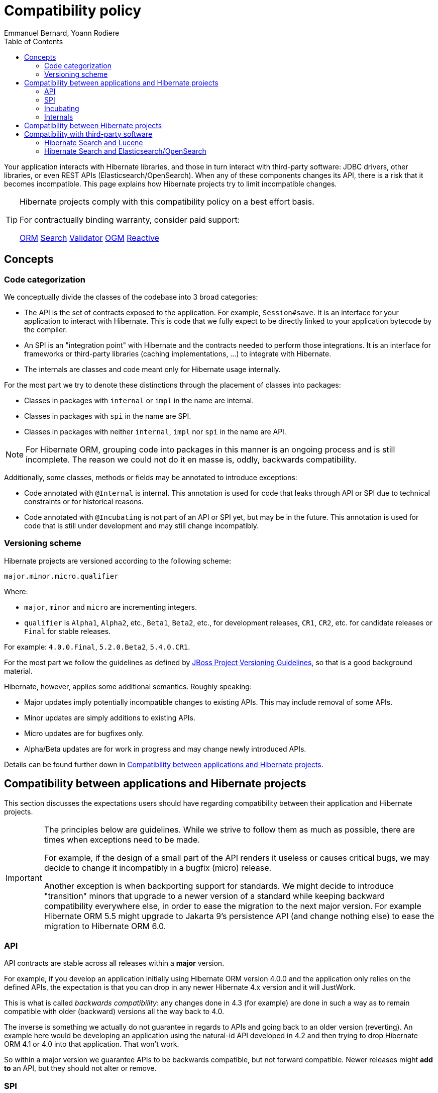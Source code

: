 = Compatibility policy
Emmanuel Bernard, Yoann Rodiere
:toc:
:awestruct-layout: community-standard

Your application interacts with Hibernate libraries,
and those in turn interact with third-party software: JDBC drivers, other libraries,
or even REST APIs (Elasticsearch/OpenSearch).
When any of these components changes its API, there is a risk that it becomes incompatible.
This page explains how Hibernate projects try to limit incompatible changes.

[TIP]
====
Hibernate projects comply with this compatibility policy on a best effort basis.

For contractually binding warranty, consider paid support:
+++<br />
<div class="ui labels blue">
<a class="ui label" href="/orm/support/"><i class="icon doctor"></i>ORM</a>
<a class="ui label" href="/search/support/"><i class="icon doctor"></i>Search</a>
<a class="ui label" href="/validator/support/"><i class="icon doctor"></i>Validator</a>
<a class="ui label" href="/ogm/support/"><i class="icon doctor"></i>OGM</a>
<a class="ui label" href="/reactive/support/"><i class="icon doctor"></i>Reactive</a>
</div>
+++

====

== Concepts

[[code-categorization]]
=== Code categorization

We conceptually divide the classes of the codebase into 3 broad categories:

* The API is the set of contracts exposed to the application. For example, `Session#save`.
It is an interface for your application to interact with Hibernate.
This is code that we fully expect to be directly linked to your application bytecode by the compiler.
* An SPI is an "integration point" with Hibernate and the contracts needed to perform those integrations.
It is an interface for frameworks or third-party libraries (caching implementations, ...)
to integrate with Hibernate.
* The internals are classes and code meant only for Hibernate usage internally.

For the most part we try to denote these distinctions through the placement of classes into packages:

* Classes in packages with `internal` or `impl` in the name are internal.
* Classes in packages with `spi` in the name are SPI.
* Classes in packages with neither `internal`, `impl` nor `spi` in the name are API.

NOTE: For Hibernate ORM, grouping code into packages in this manner is an ongoing process and is still incomplete.
The reason we could not do it en masse is, oddly, backwards compatibility.

Additionally, some classes, methods or fields may be annotated to introduce exceptions:

* Code annotated with `@Internal` is internal.
This annotation is used for code that leaks through API or SPI due to technical constraints or for historical reasons.
* Code annotated with `@Incubating` is not part of an API or SPI yet, but may be in the future.
This annotation is used for code that is still under development and may still change incompatibly.

[[versioning-scheme]]
=== Versioning scheme

Hibernate projects are versioned according to the following scheme:

```
major.minor.micro.qualifier
```

Where:

* `major`, `minor` and `micro` are incrementing integers.
* `qualifier` is `Alpha1`, `Alpha2`, etc., `Beta1`, `Beta2`, etc., for development releases,
`CR1`, `CR2`, etc. for candidate releases
or `Final` for stable releases.

For example: `4.0.0.Final`, `5.2.0.Beta2`, `5.4.0.CR1`.

For the most part we follow the guidelines as defined by
https://community.jboss.org/wiki/JBossProjectVersioning[JBoss Project Versioning Guidelines],
so that is a good background material.

Hibernate, however, applies some additional semantics. Roughly speaking:

* Major updates imply potentially incompatible changes to existing APIs. This may include removal of some APIs.
* Minor updates are simply additions to existing APIs.
* Micro updates are for bugfixes only.
* Alpha/Beta updates are for work in progress and may change newly introduced APIs.

Details can be found further down in <<compatibility-api-spi>>.

[[compatibility-api-spi]]
== Compatibility between applications and Hibernate projects

This section discusses the expectations users should have regarding
compatibility between their application and Hibernate projects.

[IMPORTANT]
====
The principles below are guidelines. While we strive to follow them as much as possible,
there are times when exceptions need to be made.

For example, if the design of a small part of the API renders it useless or causes critical bugs,
we may decide to change it incompatibly in a bugfix (micro) release.

Another exception is when backporting support for standards.
We might decide to introduce "transition" minors that upgrade to a newer version of a standard
while keeping backward compatibility everywhere else,
in order to ease the migration to the next major version.
For example Hibernate ORM 5.5 might upgrade to Jakarta 9's persistence API (and change nothing else)
to ease the migration to Hibernate ORM 6.0.
====

=== API

API contracts are stable across all releases within a *major* version.

For example, if you develop an application initially using Hibernate ORM version 4.0.0
and the application only relies on the defined APIs,
the expectation is that you can drop in any newer Hibernate 4.x version and it will JustWork.

This is what is called _backwards compatibility_: any changes done in 4.3 (for example)
are done in such a way as to remain compatible with older (backward) versions all the way back to 4.0.

The inverse is something we actually do not guarantee in regards to APIs
and going back to an older version (reverting).
An example here would be developing an application using the natural-id API developed in 4.2
and then trying to drop Hibernate ORM 4.1 or 4.0 into that application.
That won't work.

So within a major version we guarantee APIs to be backwards compatible,
but not forward compatible.
Newer releases might **add to** an API, but they should not alter or remove.

=== SPI

SPI contracts are stable across all releases within a *minor* version,
but not necessarily across different minors of the same major.

For example, an integration developed against Hibernate ORM 4.0.0 will work with 4.0.1 or 4.0.3,
but not necessarily with 4.1.0.

We do strive to maintain backwards compatibility for SPI contracts across minor versions,
it is just not guaranteed.

=== Incubating

Code annotated with `@Incubating` is not covered by this compatibility policy *at all*.

Incubating code change at any time, even in a bugfix (micro) release.
It may or may not become fully part of an API or SPI in a future release,
potentially under a different form.
It may be removed without replacement and without prior notice,
including in a bugfix (micro) release.

=== Internals

Users should have no expectations of any kind for compatibility when it comes to "internal" code.
Internal classes may be altered or even removed at any time, including in micro updates.

[[compatibility-between-hibernate-projects]]
== Compatibility between Hibernate projects

*Hibernate projects with the same version number are not automatically compatible*.

There is no "release train" in Hibernate projects.
Each Hibernate project releases new versions independently
and picks the version of its dependencies according to its needs and compatibility requirements.

For example, Hibernate Search 5.11.5.Final depends on Hibernate ORM 5.4.12.Final.
Hibernate ORM 5.11.5.Final does not even exist!

[TIP]
====
To help you pick compatible versions, we provide a compatibility matrix for each project:
+++<br />
<div class="ui labels blue">
<a class="ui label" href="/orm/releases/#compatibility-matrix"><i class="icon table"></i>ORM</a>
<a class="ui label" href="/search/releases/#compatibility-matrix"><i class="icon table"></i>Search</a>
<a class="ui label" href="/validator/releases/#compatibility-matrix"><i class="icon table"></i>Validator</a>
<a class="ui label" href="/ogm/releases/#compatibility-matrix"><i class="icon table"></i>OGM</a>
<a class="ui label" href="/reactive/support/"><i class="icon doctor"></i>Reactive</a>
</div>
+++
====

[[compatibility-third-party]]
== Compatibility with third-party software

This section discusses the expectations users should have regarding
compatibility between Hibernate projects and third-party software.

[TIP]
====
In many cases, you can find the appropriate version of a third-party dependency
using the compatibility matrix of the relevant project:
+++<br />
<div class="ui labels blue">
<a class="ui label" href="/orm/releases/#compatibility-matrix"><i class="icon table"></i>ORM</a>
<a class="ui label" href="/search/releases/#compatibility-matrix"><i class="icon table"></i>Search</a>
<a class="ui label" href="/validator/releases/#compatibility-matrix"><i class="icon table"></i>Validator</a>
<a class="ui label" href="/ogm/releases/#compatibility-matrix"><i class="icon table"></i>OGM</a>
<a class="ui label" href="/reactive/support/"><i class="icon doctor"></i>Reactive</a>
</div>
+++
====

[[compatibility-third-party-hsearch-lucene]]
=== Hibernate Search and Lucene

link:/search[Hibernate Search] provides ways to index entities directly in a local Lucene index.
The following sections detail aspects of compatibility that are specific to Lucene.

==== Lucene version

Each release of Hibernate Search ties itself to one (and only one) specific version of Lucene.

Upgrading Hibernate Search, even in a bugfix (micro) update, *may* require upgrading Lucene.

For example, upgrading from Hibernate Search 6.0.0.Final to 6.0.1.Final
may require an upgrade of Lucene.

==== Lucene index data

Lucene indexes are stored on disk (or otherwise) with a given format,
which may change in incompatible ways when upgrading Hibernate Search or Lucene.
In such an event, old indexes would be unusable in an upgraded application,
which would require dropping indexes and reindexing all data.

Index format is stable across all releases within a *minor* version.

For example, upgrading from Hibernate Search 5.10.0.Final to 5.10.1.Final
may require an upgrade of Lucene,
but this Lucene upgrade *should not* require dropping indexes and reindexing.
Upgrading from Hibernate Search 5.10.0.Final to 5.11.0.Final *may* require dropping indexes and reindexing.

==== Lucene API

Hibernate Search 5 or earlier::
Lucene APIs are largely leaking through Hibernate Search APIs.
+
Therefore, we try to provide the same level of backward compatibility for Lucene APIs
as <<compatibility-api-spi,we do for our own APIs>>.
+
For example, upgrading from Hibernate Search 5.10.0.Final to 5.11.0.Final
may require an upgrade of Lucene,
but this Lucene upgrade *should not* introduce any breaking change in Lucene APIs.
Upgrading from Hibernate Search 5.11.0.Final to 6.0.0.Final *may* introduce breaking changes in Lucene APIs.
Hibernate Search 6 or later::
Abstraction layers hide Lucene APIs, meaning applications generally do not need to rely on Lucene APIs at all.
The only way to rely on Lucene APIs directly from user code is through extensions,
for example https://docs.jboss.org/hibernate/search/6.0/reference/en-US/html_single/#search-dsl-predicate-extensions-lucene-from-lucene-query[to pass a Lucene Query directly to the Search DSL].
+
These extensions are not covered by the compatibility policy.
+
For example, upgrading from Hibernate Search 6.0.0.Final to 6.0.1.Final
may require an upgrade of Lucene,
and this Lucene upgrade *may* introduce breaking change in Lucene APIs.

[[compatibility-third-party-hsearch-elasticsearch]]
=== Hibernate Search and Elasticsearch/OpenSearch

link:/search[Hibernate Search] provides ways to index entities in a remote Elasticsearch/OpenSearch cluster.
The following sections detail aspects of compatibility that are specific to Elasticsearch/OpenSearch.

==== Elasticsearch/OpenSearch version

Each release of Hibernate Search supports multiple versions of Elasticsearch/OpenSearch.

Supported versions are stable across all releases within a *minor* version of Hibernate Search.

For example, upgrading from Hibernate Search 6.0.0.Final to 6.0.1.Final
*should not* require dropping indexes or reindexing,
but upgrading from 6.0.1.Final to 6.1.0.Final *may* require dropping indexes and reindexing.

==== Remote mapping and data

Elasticsearch/OpenSearch indexes are stored with a specific format,
generally driven by the "mapping" assigned to the index,
either of which may change in incompatible ways when upgrading Hibernate Search or Elasticsearch/OpenSearch.
In such an event, old indexes would be unusable in an upgraded application,
which would require dropping indexes and reindexing all data.

Hibernate Search upgrades::
The Elasticsearch/OpenSearch mapping generated by Hibernate Search for a given version of Elasticsearch/OpenSearch
is stable across all releases within a *minor* version of Hibernate Search.
+
For example, upgrading from Hibernate Search 6.0.0.Final to 6.0.1.Final while staying on Elasticsearch 7.10.0
*should not* require dropping indexes or reindexing,
but upgrading from 6.0.1.Final to 6.1.0.Final *may* require dropping indexes and reindexing.
+
The internal format of Elasticsearch/OpenSearch indexes is not affected by Hibernate Search upgrades.
Elasticsearch/OpenSearch upgrades::
Upgrading from one version of Elasticsearch/OpenSearch to the next, or from Elasticsearch to OpenSearch,
*may* require dropping indexes and reindexing.
This is true even when staying on the same version of Hibernate Search.
It mainly depends on whether the Elasticsearch mapping API or internal index format changed in incompatible ways,
which is out of the control of the Hibernate Search project.

==== User-provided JSON

Abstraction layers hide Elasticsearch/OpenSearch APIs, meaning users generally
do not need to provide JSON directly: Hibernate Search will generate it automatically.
The only way to rely on these APIs directly from user code is through extensions,
for example https://docs.jboss.org/hibernate/search/6.0/reference/en-US/html_single/#search-dsl-predicate-extensions-elasticsearch-from-json[when passing JSON to embed in a search request].

These extensions are not covered by the compatibility policy.

For example, upgrading from Elasticsearch 7.10.0 to 7.10.1
may require updating JSON hard-coded in application code,
and Hibernate Search cannot do anything about it.
